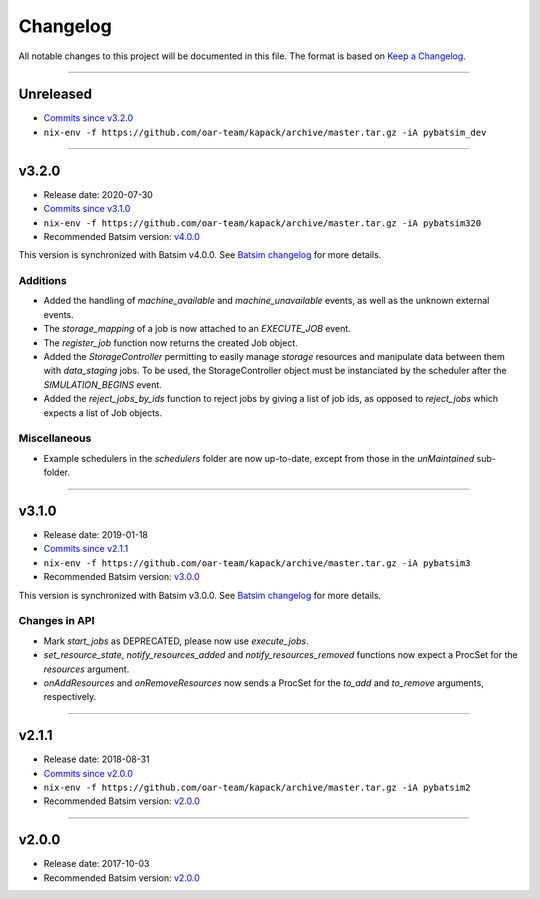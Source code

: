 .. _changelog:

Changelog
=========

All notable changes to this project will be documented in this file.
The format is based on `Keep a Changelog`_.

........................................................................................................................

Unreleased
----------

- `Commits since v3.2.0 <https://gitlab.inria.fr/batsim/pybatsim/compare/v3.2.0...master>`_
- ``nix-env -f https://github.com/oar-team/kapack/archive/master.tar.gz -iA pybatsim_dev``


........................................................................................................................

v3.2.0
------

- Release date: 2020-07-30
- `Commits since v3.1.0 <https://gitlab.inria.fr/batsim/pybatsim/compare/v3.1.0...v3.2.0>`_
- ``nix-env -f https://github.com/oar-team/kapack/archive/master.tar.gz -iA pybatsim320``
- Recommended Batsim version: `v4.0.0 <https://gitlab.inria.fr/batsim/batsim/tags/v4.0.0>`_

This version is synchronized with Batsim v4.0.0.
See `Batsim changelog <https://batsim.readthedocs.io/en/latest/changelog.html#v4-0-0>`_ for more details.

Additions
~~~~~~~~~

- Added the handling of `machine_available` and `machine_unavailable` events, as well as the unknown external events.
- The `storage_mapping` of a job is now attached to an `EXECUTE_JOB` event.
- The `register_job` function now returns the created Job object.
- Added the `StorageController` permitting to easily manage `storage` resources and manipulate data between them with `data_staging` jobs.
  To be used, the StorageController object must be instanciated by the scheduler after the `SIMULATION_BEGINS` event.
- Added the `reject_jobs_by_ids` function to reject jobs by giving a list of job ids, as opposed to `reject_jobs` which expects a list of Job objects.

Miscellaneous
~~~~~~~~~~~~~

- Example schedulers in the `schedulers` folder are now up-to-date, except from those in the `unMaintained` sub-folder.


........................................................................................................................

v3.1.0
------

- Release date: 2019-01-18
- `Commits since v2.1.1 <https://gitlab.inria.fr/batsim/pybatsim/compare/2.1.1...v3.1.0>`_
- ``nix-env -f https://github.com/oar-team/kapack/archive/master.tar.gz -iA pybatsim3``
- Recommended Batsim version: `v3.0.0 <https://gitlab.inria.fr/batsim/batsim/tags/v3.0.0>`_

This version is synchronized with Batsim v3.0.0.
See `Batsim changelog <https://batsim.readthedocs.io/en/latest/changelog.html#v3-0-0>`_ for more details.

Changes in API
~~~~~~~~~~~~~~

- Mark `start_jobs` as DEPRECATED, please now use `execute_jobs`.
- `set_resource_state`, `notify_resources_added` and `notify_resources_removed` functions now expect a ProcSet for the `resources` argument.
- `onAddResources` and `onRemoveResources` now sends a ProcSet for the `to_add` and `to_remove` arguments, respectively.


........................................................................................................................

v2.1.1
------

- Release date: 2018-08-31
- `Commits since v2.0.0 <https://gitlab.inria.fr/batsim/pybatsim/compare/2.0...2.1.1>`_
- ``nix-env -f https://github.com/oar-team/kapack/archive/master.tar.gz -iA pybatsim2``
- Recommended Batsim version: `v2.0.0 <https://gitlab.inria.fr/batsim/batsim/tags/v2.0.0>`_

........................................................................................................................

v2.0.0
------

- Release date: 2017-10-03
- Recommended Batsim version: `v2.0.0 <https://gitlab.inria.fr/batsim/batsim/tags/v2.0.0>`_




.. _Keep a Changelog: http://keepachangelog.com/en/1.0.0/